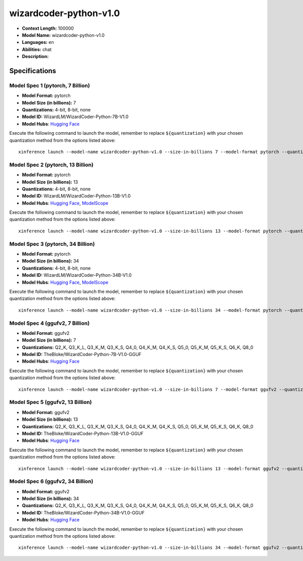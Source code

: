 .. _models_llm_wizardcoder-python-v1.0:

========================================
wizardcoder-python-v1.0
========================================

- **Context Length:** 100000
- **Model Name:** wizardcoder-python-v1.0
- **Languages:** en
- **Abilities:** chat
- **Description:** 

Specifications
^^^^^^^^^^^^^^


Model Spec 1 (pytorch, 7 Billion)
++++++++++++++++++++++++++++++++++++++++

- **Model Format:** pytorch
- **Model Size (in billions):** 7
- **Quantizations:** 4-bit, 8-bit, none
- **Model ID:** WizardLM/WizardCoder-Python-7B-V1.0
- **Model Hubs**:  `Hugging Face <https://huggingface.co/WizardLM/WizardCoder-Python-7B-V1.0>`__

Execute the following command to launch the model, remember to replace ``${quantization}`` with your
chosen quantization method from the options listed above::

   xinference launch --model-name wizardcoder-python-v1.0 --size-in-billions 7 --model-format pytorch --quantization ${quantization}


Model Spec 2 (pytorch, 13 Billion)
++++++++++++++++++++++++++++++++++++++++

- **Model Format:** pytorch
- **Model Size (in billions):** 13
- **Quantizations:** 4-bit, 8-bit, none
- **Model ID:** WizardLM/WizardCoder-Python-13B-V1.0
- **Model Hubs**:  `Hugging Face <https://huggingface.co/WizardLM/WizardCoder-Python-13B-V1.0>`__, `ModelScope <https://modelscope.cn/models/AI-ModelScope/WizardCoder-Python-13B-V1.0>`__

Execute the following command to launch the model, remember to replace ``${quantization}`` with your
chosen quantization method from the options listed above::

   xinference launch --model-name wizardcoder-python-v1.0 --size-in-billions 13 --model-format pytorch --quantization ${quantization}


Model Spec 3 (pytorch, 34 Billion)
++++++++++++++++++++++++++++++++++++++++

- **Model Format:** pytorch
- **Model Size (in billions):** 34
- **Quantizations:** 4-bit, 8-bit, none
- **Model ID:** WizardLM/WizardCoder-Python-34B-V1.0
- **Model Hubs**:  `Hugging Face <https://huggingface.co/WizardLM/WizardCoder-Python-34B-V1.0>`__, `ModelScope <https://modelscope.cn/models/AI-ModelScope/WizardCoder-Python-34B-V1.0>`__

Execute the following command to launch the model, remember to replace ``${quantization}`` with your
chosen quantization method from the options listed above::

   xinference launch --model-name wizardcoder-python-v1.0 --size-in-billions 34 --model-format pytorch --quantization ${quantization}


Model Spec 4 (ggufv2, 7 Billion)
++++++++++++++++++++++++++++++++++++++++

- **Model Format:** ggufv2
- **Model Size (in billions):** 7
- **Quantizations:** Q2_K, Q3_K_L, Q3_K_M, Q3_K_S, Q4_0, Q4_K_M, Q4_K_S, Q5_0, Q5_K_M, Q5_K_S, Q6_K, Q8_0
- **Model ID:** TheBloke/WizardCoder-Python-7B-V1.0-GGUF
- **Model Hubs**:  `Hugging Face <https://huggingface.co/TheBloke/WizardCoder-Python-7B-V1.0-GGUF>`__

Execute the following command to launch the model, remember to replace ``${quantization}`` with your
chosen quantization method from the options listed above::

   xinference launch --model-name wizardcoder-python-v1.0 --size-in-billions 7 --model-format ggufv2 --quantization ${quantization}


Model Spec 5 (ggufv2, 13 Billion)
++++++++++++++++++++++++++++++++++++++++

- **Model Format:** ggufv2
- **Model Size (in billions):** 13
- **Quantizations:** Q2_K, Q3_K_L, Q3_K_M, Q3_K_S, Q4_0, Q4_K_M, Q4_K_S, Q5_0, Q5_K_M, Q5_K_S, Q6_K, Q8_0
- **Model ID:** TheBloke/WizardCoder-Python-13B-V1.0-GGUF
- **Model Hubs**:  `Hugging Face <https://huggingface.co/TheBloke/WizardCoder-Python-13B-V1.0-GGUF>`__

Execute the following command to launch the model, remember to replace ``${quantization}`` with your
chosen quantization method from the options listed above::

   xinference launch --model-name wizardcoder-python-v1.0 --size-in-billions 13 --model-format ggufv2 --quantization ${quantization}


Model Spec 6 (ggufv2, 34 Billion)
++++++++++++++++++++++++++++++++++++++++

- **Model Format:** ggufv2
- **Model Size (in billions):** 34
- **Quantizations:** Q2_K, Q3_K_L, Q3_K_M, Q3_K_S, Q4_0, Q4_K_M, Q4_K_S, Q5_0, Q5_K_M, Q5_K_S, Q6_K, Q8_0
- **Model ID:** TheBloke/WizardCoder-Python-34B-V1.0-GGUF
- **Model Hubs**:  `Hugging Face <https://huggingface.co/TheBloke/WizardCoder-Python-34B-V1.0-GGUF>`__

Execute the following command to launch the model, remember to replace ``${quantization}`` with your
chosen quantization method from the options listed above::

   xinference launch --model-name wizardcoder-python-v1.0 --size-in-billions 34 --model-format ggufv2 --quantization ${quantization}

